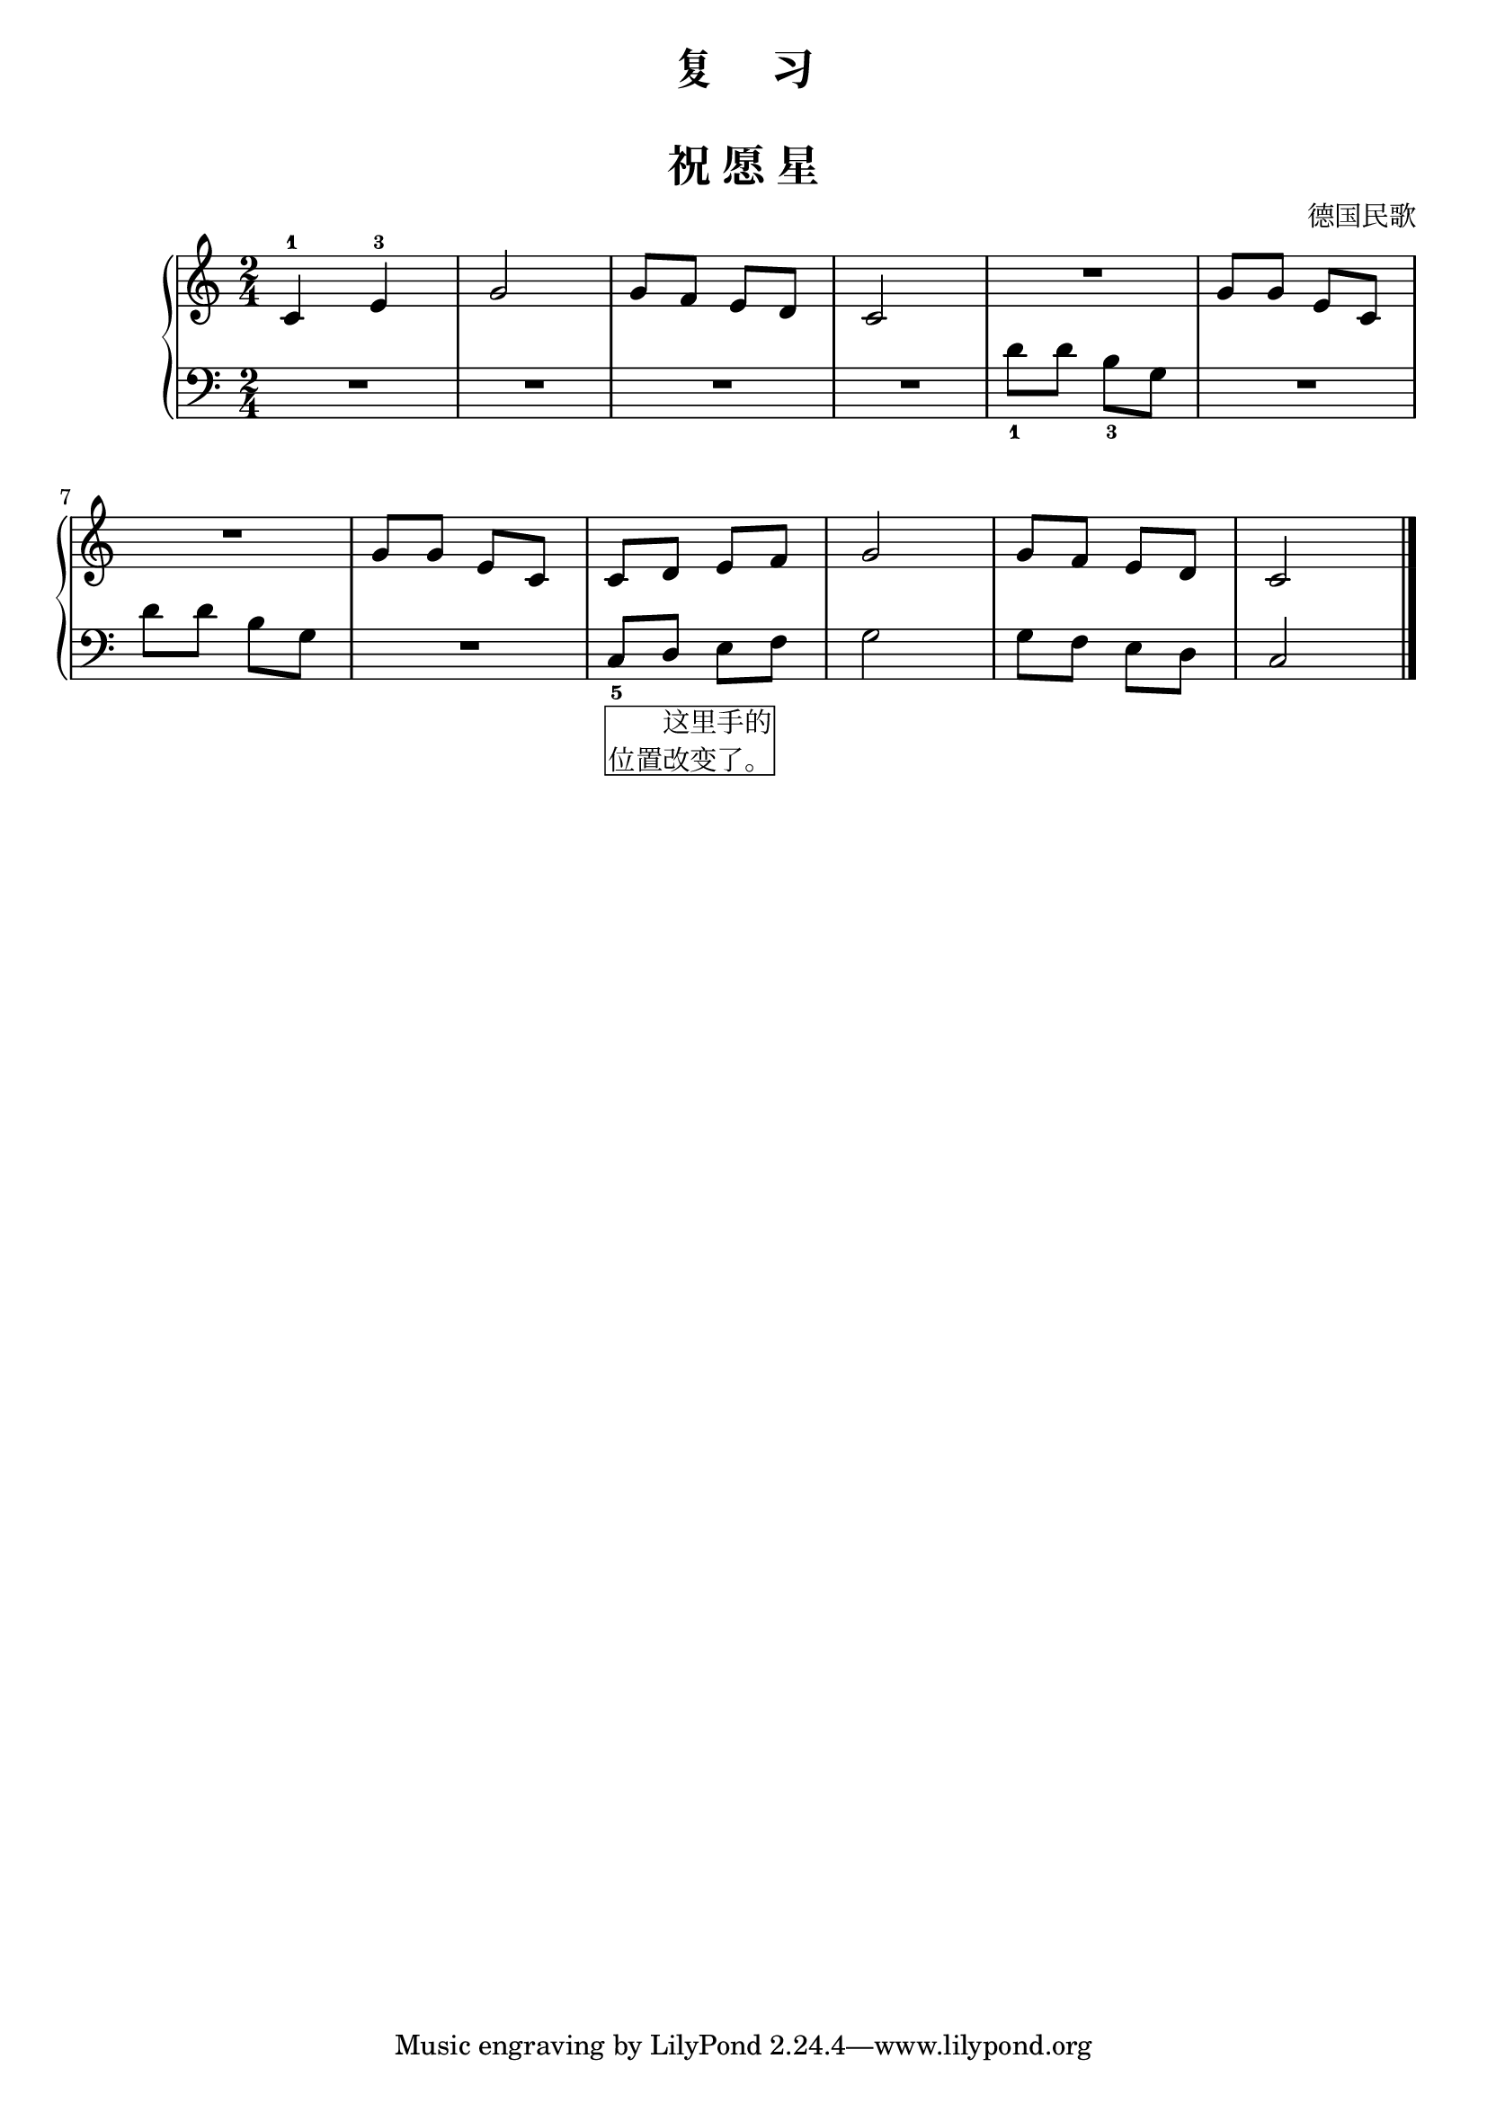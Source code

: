  \version "2.18.2"


upper = \relative c'' {
  \clef treble
  \key c \major
  \time 2/4
  \numericTimeSignature
  
  c,4-1 e-3 |
  g2 |
  g8[ f] e[ d] |
  c2 |
  R2 |
  g'8[ g] e[ c]|\break
  
  R2 |
  g'8[ g] e[ c] |
  c8[ d] e[ f] |
  g2 |
  g8[ f] e[ d] |
  c2 |\bar"|."
}

lower = \relative c {
  \clef bass
  \key c \major
  \time 2/4
  \numericTimeSignature

  R2 |
  R2 |
  R2 |
  R2 |
  d'8_1[ d] b_3[ g] |
  R2 |\break
  
  d'8[ d] b[ g] |
  R2 |
  c,8_5_\markup { \box \right-column {这里手的 位置改变了。} }[ d] e[ f] |
  g2 |
  g8[ f] e[ d] |
  c2 |\bar"|."
}


\paper {
  print-all-headers = ##t
}

\header {
  title = "复     习"
}
\markup { \vspace #1 }

\score {
  \header {
    title = "祝 愿 星"
    composer = "德国民歌"
  }
  \new GrandStaff <<
    \new Staff = "upper" \upper
    \new Staff = "lower" \lower
  >>
  \layout { }
  \midi { }
}


